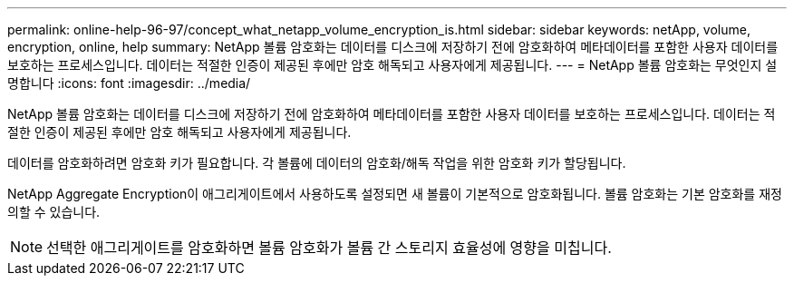 ---
permalink: online-help-96-97/concept_what_netapp_volume_encryption_is.html 
sidebar: sidebar 
keywords: netApp, volume, encryption, online, help 
summary: NetApp 볼륨 암호화는 데이터를 디스크에 저장하기 전에 암호화하여 메타데이터를 포함한 사용자 데이터를 보호하는 프로세스입니다. 데이터는 적절한 인증이 제공된 후에만 암호 해독되고 사용자에게 제공됩니다. 
---
= NetApp 볼륨 암호화는 무엇인지 설명합니다
:icons: font
:imagesdir: ../media/


[role="lead"]
NetApp 볼륨 암호화는 데이터를 디스크에 저장하기 전에 암호화하여 메타데이터를 포함한 사용자 데이터를 보호하는 프로세스입니다. 데이터는 적절한 인증이 제공된 후에만 암호 해독되고 사용자에게 제공됩니다.

데이터를 암호화하려면 암호화 키가 필요합니다. 각 볼륨에 데이터의 암호화/해독 작업을 위한 암호화 키가 할당됩니다.

NetApp Aggregate Encryption이 애그리게이트에서 사용하도록 설정되면 새 볼륨이 기본적으로 암호화됩니다. 볼륨 암호화는 기본 암호화를 재정의할 수 있습니다.

[NOTE]
====
선택한 애그리게이트를 암호화하면 볼륨 암호화가 볼륨 간 스토리지 효율성에 영향을 미칩니다.

====